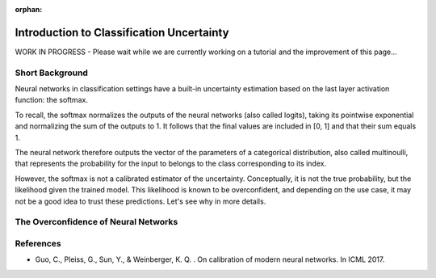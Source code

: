 :orphan:

Introduction to Classification Uncertainty
==========================================

WORK IN PROGRESS - Please wait while we are currently working on a tutorial and the improvement of this page...

Short Background
----------------

Neural networks in classification settings have a built-in uncertainty estimation
based on the last layer activation function: the softmax.

To recall, the softmax normalizes the outputs of the neural networks (also called logits), taking its pointwise exponential
and normalizing the sum of the outputs to 1. It follows that the final values are included in \[0, 1\] and that their sum equals 1.

The neural network therefore outputs the vector of the parameters of a categorical distribution,
also called multinoulli, that represents the probability for the input to belongs to the class corresponding to its index.

However, the softmax is not a calibrated estimator of the uncertainty. Conceptually, it is not the true probability, but the likelihood
given the trained model. This likelihood is known to be overconfident, and depending on the use case,
it may not be a good idea to trust these predictions. Let's see why in more details.

The Overconfidence of Neural Networks
-------------------------------------

References
----------

- Guo, C., Pleiss, G., Sun, Y., & Weinberger, K. Q. . On calibration of modern neural networks. In ICML 2017.
